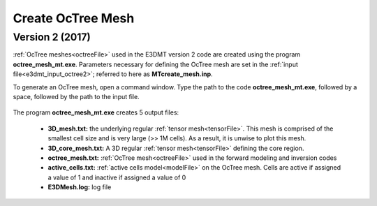 .. _e3dmt_octree:

Create OcTree Mesh
==================

.. Both versions of the E3DMT code are capable of generating OcTree meshes from the survey file. However, separate executables were made because the survey file formats for each package are different.

.. Version 1 (2014)
.. ----------------

.. :ref:`OcTree meshes<octreeFile>` used in the E3DMT version 1 code are created using the program **MTcreate_octree_mesh_e3d.exe**. Parameters necessary for defining the OcTree mesh are set in the :ref:`input file<e3dmt_input_octree>`; referred to here as **MTcreate_mesh.inp**.

.. To generate the OcTree mesh, open a command window. Type the path to the code **MTcreate_octree_mesh_e3d.exe**, followed by a space, followed by the path to the input file.

.. .. figure:: images/run_create_octree_mesh.png
..      :align: center
..      :width: 700



.. .. _e3dmt_octree_output:


.. The program **MTcreate_octree_mesh_e3d.exe** creates 5 output files:

..     - **3D_mesh.txt:** the underlying regular :ref:`tensor mesh<tensorFile>`. This mesh is comprised of the smallest cell size and is very large (>> 1M cells). As a result, it is unwise to plot this mesh.

..     - **3D_core_mesh.txt:** A 3D regular :ref:`tensor mesh<tensorFile>` defining the core region. 

..     - **octree_mesh.txt:** :ref:`OcTree mesh<octreeFile>` used in the forward modeling and inversion codes

..     - **active_cells.txt:** :ref:`active cells model<modelFile>` on the OcTree mesh. Cells are active if assigned a value of 1 and inactive if assigned a value of 0 

..     - **create_mesh.log:** log file


.. _e3dmt_octree2:

Version 2 (2017)
----------------

:ref:`OcTree meshes<octreeFile>` used in the E3DMT version 2 code are created using the program **octree_mesh_mt.exe**. Parameters necessary for defining the OcTree mesh are set in the :ref:`input file<e3dmt_input_octree2>`; referred to here as **MTcreate_mesh.inp**.

To generate an OcTree mesh, open a command window. Type the path to the code **octree_mesh_mt.exe**, followed by a space, followed by the path to the input file.

.. figure:: images/run_create_octree_mesh2.png
     :align: center
     :width: 500


.. _e3dmt_octree2_output:


The program **octree_mesh_mt.exe** creates 5 output files:

    - **3D_mesh.txt:** the underlying regular :ref:`tensor mesh<tensorFile>`. This mesh is comprised of the smallest cell size and is very large (>> 1M cells). As a result, it is unwise to plot this mesh.

    - **3D_core_mesh.txt:** A 3D regular :ref:`tensor mesh<tensorFile>` defining the core region. 

    - **octree_mesh.txt:** :ref:`OcTree mesh<octreeFile>` used in the forward modeling and inversion codes

    - **active_cells.txt:** :ref:`active cells model<modelFile>` on the OcTree mesh. Cells are active if assigned a value of 1 and inactive if assigned a value of 0 

    - **E3DMesh.log:** log file










